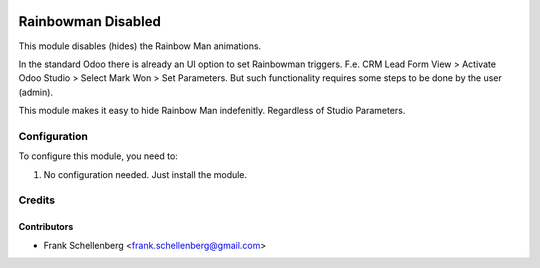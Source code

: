 .. image:: https://img.shields.io/badge/licence-AGPL--3-blue.svg
   :target: #license
   :alt: License: AGPL-3

===================
Rainbowman Disabled
===================

This module disables (hides) the Rainbow Man animations.

In the standard Odoo there is already an UI option to set Rainbowman triggers.
F.e. CRM Lead Form View > Activate Odoo Studio > Select Mark Won > Set Parameters. 
But such functionality requires some steps to be done by the user (admin).

This module makes it easy to hide Rainbow Man indefenitly. Regardless of Studio Parameters.


Configuration
=============

To configure this module, you need to:

#. No configuration needed. Just install the module.

Credits
=======

Contributors
------------

* Frank Schellenberg <frank.schellenberg@gmail.com>

